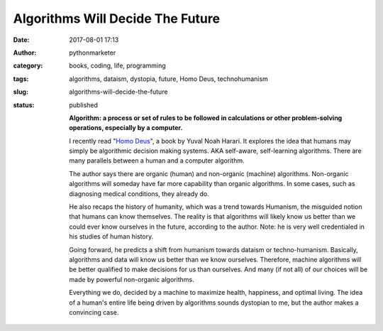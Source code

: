 Algorithms Will Decide The Future
#################################
:date: 2017-08-01 17:13
:author: pythonmarketer
:category: books, coding, life, programming
:tags: algorithms, dataism, dystopia, future, Homo Deus, technohumanism
:slug: algorithms-will-decide-the-future
:status: published


   **Algorithm: a process or set of rules to be followed in calculations or other problem-solving operations, especially by a computer.**

   I recently read "`Homo Deus <https://www.amazon.com/Homo-Deus-Brief-History-Tomorrow/dp/0062464310>`__", a book by Yuval Noah Harari. It explores the idea that humans may simply be algorithmic decision making systems. AKA self-aware, self-learning algorithms. There are many parallels between a human and a computer algorithm.

   The author says there are organic (human) and non-organic (machine) algorithms. Non-organic algorithms will someday have far more capability than organic algorithms. In some cases, such as diagnosing medical conditions, they already do.


   He also recaps the history of humanity, which was a trend towards Humanism, the misguided notion that humans can know themselves. The reality is that algorithms will likely know us better than we could ever know ourselves in the future, according to the author. Note: he is very well credentialed in his studies of human history.

   Going forward, he predicts a shift from humanism towards dataism or techno-humanism. Basically, algorithms and data will know us better than we know ourselves. Therefore, machine algorithms will be better qualified to make decisions for us than ourselves. And many (if not all) of our choices will be made by powerful non-organic algorithms.

   Everything we do, decided by a machine to maximize health, happiness, and optimal living. The idea of a human's entire life being driven by algorithms sounds dystopian to me, but the author makes a convincing case.
